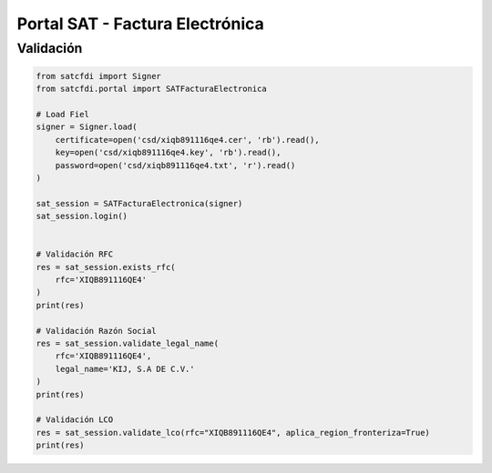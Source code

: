 Portal SAT - Factura Electrónica
================================================

Validación
______________________

.. code-block:: python

    from satcfdi import Signer
    from satcfdi.portal import SATFacturaElectronica
    
    # Load Fiel
    signer = Signer.load(
        certificate=open('csd/xiqb891116qe4.cer', 'rb').read(),
        key=open('csd/xiqb891116qe4.key', 'rb').read(),
        password=open('csd/xiqb891116qe4.txt', 'r').read()
    )
    
    sat_session = SATFacturaElectronica(signer)
    sat_session.login()
    
    
    # Validación RFC
    res = sat_session.exists_rfc(
        rfc='XIQB891116QE4'
    )
    print(res)
    
    # Validación Razón Social
    res = sat_session.validate_legal_name(
        rfc='XIQB891116QE4',
        legal_name='KIJ, S.A DE C.V.'
    )
    print(res)
    
    # Validación LCO
    res = sat_session.validate_lco(rfc="XIQB891116QE4", aplica_region_fronteriza=True)
    print(res)
    

